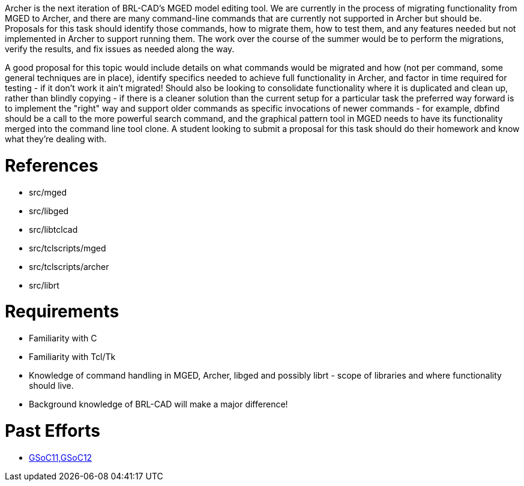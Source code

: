 :doctype: book

Archer is the next iteration of BRL-CAD's MGED model editing tool. We
are currently in the process of migrating functionality from MGED to
Archer, and there are many command-line commands that are currently not
supported in Archer but should be. Proposals for this task should
identify those commands, how to migrate them, how to test them, and any
features needed but not implemented in Archer to support running them.
The work over the course of the summer would be to perform the
migrations, verify the results, and fix issues as needed along the way.

A good proposal for this topic would include details on what commands
would be migrated and how (not per command, some general techniques are
in place), identify specifics needed to achieve full functionality in
Archer, and factor in time required for testing - if it don't work it
ain't migrated! Should also be looking to consolidate functionality
where it is duplicated and clean up, rather than blindly copying - if
there is a cleaner solution than the current setup for a particular task
the preferred way forward is to implement the "right" way and support
older commands as specific invocations of newer commands - for example,
dbfind should be a call to the more powerful search command, and the
graphical pattern tool in MGED needs to have its functionality merged
into the command line tool clone. A student looking to submit a proposal
for this task should do their homework and know what they're dealing
with.

= References

* src/mged
* src/libged
* src/libtclcad
* src/tclscripts/mged
* src/tclscripts/archer
* src/librt

= Requirements

* Familiarity with C
* Familiarity with Tcl/Tk
* Knowledge of command handling in MGED, Archer, libged and possibly
librt - scope of libraries and where functionality should live.
* Background knowledge of BRL-CAD will make a major difference!

= Past Efforts

* http://brlcad.org/wiki/User:Bhinesley[GSoC11,GSoC12]
